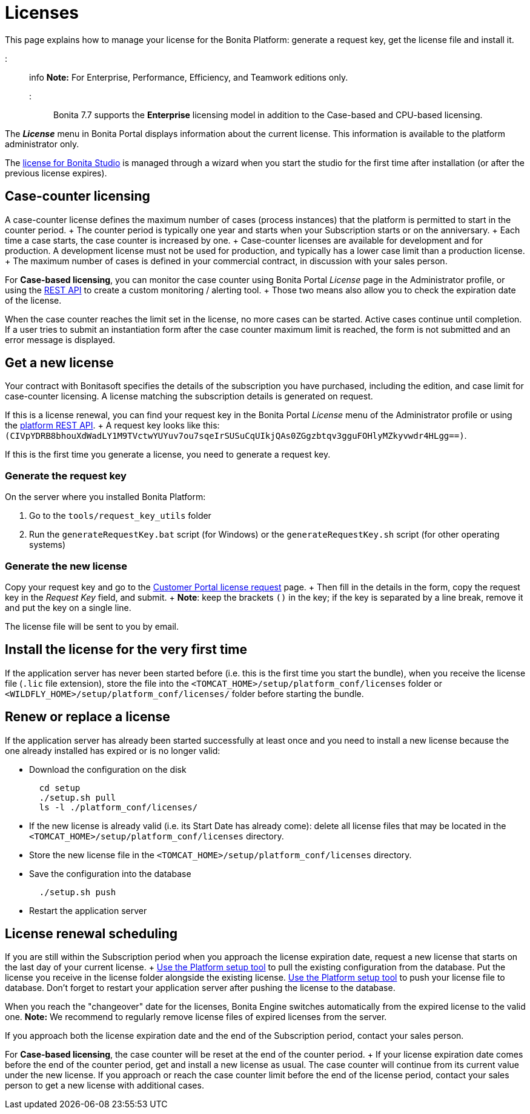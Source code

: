 = Licenses

This page explains how to manage your license for the Bonita Platform: generate a request key, get the license file and install it.

::: info *Note:* For Enterprise, Performance, Efficiency, and Teamwork editions only.
:::

Bonita 7.7 supports the *Enterprise* licensing model in addition to the Case-based and CPU-based licensing.

The *_License_* menu in Bonita Portal displays information about the current license.
This information is available to the platform administrator only.

The xref:bonita-bpm-studio-installation.adoc[license for Bonita Studio] is managed through a wizard when you start the studio for the first time after installation (or after the previous license expires).

== Case-counter licensing

A case-counter license defines the maximum number of cases (process instances) that the platform is permitted to start in the counter period.
+ The counter period is typically one year and starts when your Subscription starts or on the anniversary.
+ Each time a case starts, the case counter is increased by one.
+ Case-counter licenses are available for development and for production.
A development license must not be used for production, and typically has a lower case limit than a production license.
+ The maximum number of cases is defined in your commercial contract, in discussion with your sales person.

For *Case-based licensing*, you can monitor the case counter using Bonita Portal _License_ page in the Administrator profile, or using the link:platform-api.md#license[REST API] to create a custom monitoring / alerting tool.
+ Those two means also allow you to check the expiration date of the license.

When the case counter reaches the limit set in the license, no more cases can be started.
Active cases continue until completion.
If a user tries to submit an instantiation form after the case counter maximum limit is reached, the form is not submitted and an error message is displayed.

== Get a new license

Your contract with Bonitasoft specifies the details of the subscription you have purchased, including the edition, and case limit for case-counter licensing.
A license matching the subscription details is generated on request.

If this is a license renewal, you can find your request key in the Bonita Portal _License_ menu of the Administrator profile or using the link:platform-api.md#license[platform REST API].
+ A request key looks like this: `(CIVpYDRB8bhouXdWadLY1M9TVctwYUYuv7ou7sqeIrSUSuCqUIkjQAs0ZGgzbtqv3gguFOHlyMZkyvwdr4HLgg==)`.

If this is the first time you generate a license, you need to generate a request key.

=== Generate the request key

On the server where you installed Bonita Platform:

. Go to the `tools/request_key_utils` folder
. Run the `generateRequestKey.bat` script (for Windows) or the `generateRequestKey.sh` script (for other operating systems)

=== Generate the new license

Copy your request key and go to the https://customer.bonitasoft.com/license/request[Customer Portal license request] page.
+ Then fill in the details in the form, copy the request key in the _Request Key_ field, and submit.
+ *Note*: keep the brackets `()` in the key;
if the key is separated by a line break, remove it and put the key on a single line.

The license file will be sent to you by email.

== Install the license for the very first time

If the application server has never been started before (i.e.
this is the first time you start the bundle), when you receive the license file (`.lic` file extension), store the file into the `<TOMCAT_HOME>/setup/platform_conf/licenses` folder or `<WILDFLY_HOME>/setup/platform_conf/licenses/` folder before starting the bundle.

== Renew or replace a license

If the application server has already been started successfully at least once and you need to install a new license because the one already installed has expired or is no longer valid:

* Download the configuration on the disk
+
----
  cd setup
  ./setup.sh pull
  ls -l ./platform_conf/licenses/
----

* If the new license is already valid (i.e.
its Start Date has already come): delete all license files that may be located in the `<TOMCAT_HOME>/setup/platform_conf/licenses` directory.
* Store the new license file in the `<TOMCAT_HOME>/setup/platform_conf/licenses` directory.
* Save the configuration into the database
+
----
  ./setup.sh push
----

* Restart the application server

== License renewal scheduling

If you are still within the Subscription period when you approach the license expiration date, request a new license that starts on the last day of your current license.
+ link:BonitaBPM_platform_setup.md#update_platform_conf[Use the Platform setup tool] to pull the existing configuration from the database.
Put the license you receive in the license folder alongside the existing license.
link:BonitaBPM_platform_setup.md#update_platform_conf[Use the Platform setup tool] to push your license file to database.
Don't forget to restart your application server after pushing the license to the database.

When you reach the "changeover" date for the licenses, Bonita Engine switches automatically from the expired license to the valid one.
*Note:* We recommend to regularly remove license files of expired licenses from the server.

If you approach both the license expiration date and the end of the Subscription period, contact your sales person.

For *Case-based licensing*, the case counter will be reset at the end of the counter period.
+ If your license expiration date comes before the end of the counter period, get and install a new license as usual.
The case counter will continue from its current value under the new license.
If you approach or reach the case counter limit before the end of the license period, contact your sales person to get a new license with additional cases.
